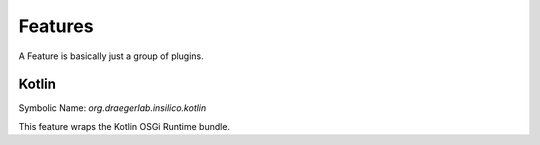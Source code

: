 ========
Features
========

A Feature is basically just a group of plugins.


Kotlin
======
Symbolic Name: `org.draegerlab.insilico.kotlin`

This feature wraps the Kotlin OSGi Runtime bundle.
